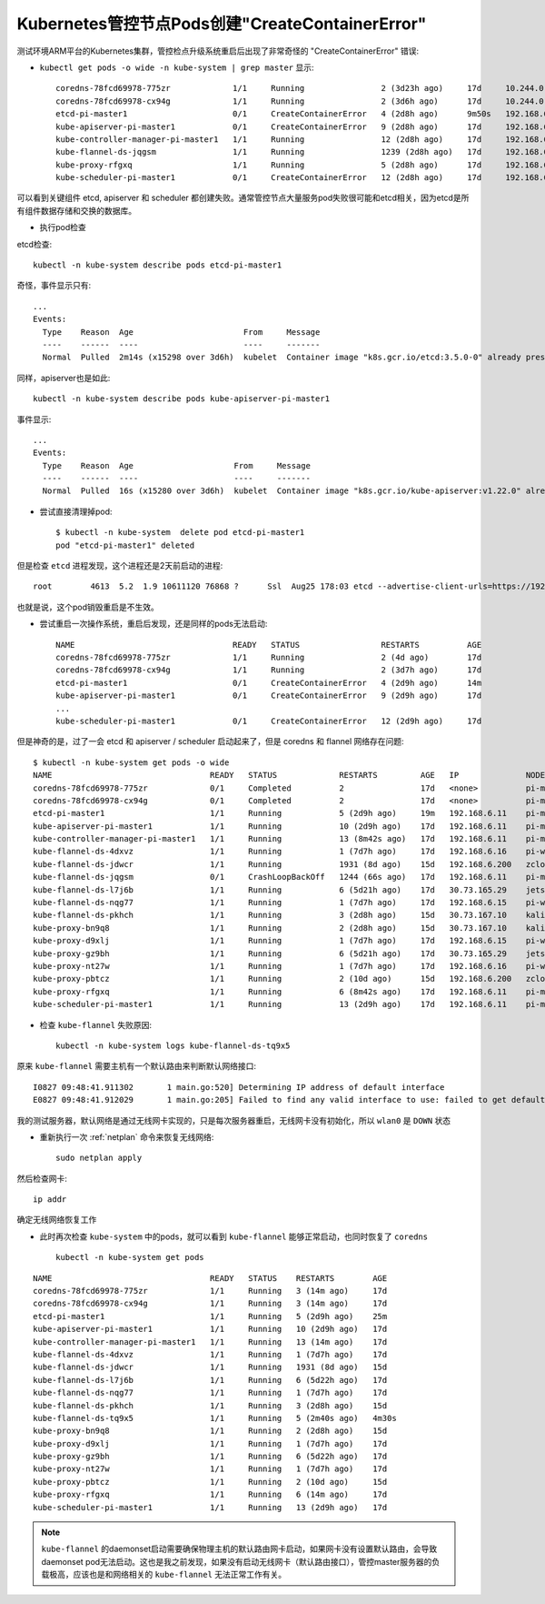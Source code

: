 .. _k8s_master_pod_create_error:

===================================================
Kubernetes管控节点Pods创建"CreateContainerError"
===================================================

测试环境ARM平台的Kubernetes集群，管控检点升级系统重启后出现了非常奇怪的 "CreateContainerError" 错误:

- ``kubectl get pods -o wide -n kube-system | grep master`` 显示::

   coredns-78fcd69978-775zr             1/1     Running                2 (3d23h ago)     17d     10.244.0.7      pi-master1   <none>           <none>
   coredns-78fcd69978-cx94g             1/1     Running                2 (3d6h ago)      17d     10.244.0.6      pi-master1   <none>           <none>
   etcd-pi-master1                      0/1     CreateContainerError   4 (2d8h ago)      9m50s   192.168.6.11    pi-master1   <none>           <none>
   kube-apiserver-pi-master1            0/1     CreateContainerError   9 (2d8h ago)      17d     192.168.6.11    pi-master1   <none>           <none>
   kube-controller-manager-pi-master1   1/1     Running                12 (2d8h ago)     17d     192.168.6.11    pi-master1   <none>           <none>
   kube-flannel-ds-jqgsm                1/1     Running                1239 (2d8h ago)   17d     192.168.6.11    pi-master1   <none>           <none>
   kube-proxy-rfgxq                     1/1     Running                5 (2d8h ago)      17d     192.168.6.11    pi-master1   <none>           <none>
   kube-scheduler-pi-master1            0/1     CreateContainerError   12 (2d8h ago)     17d     192.168.6.11    pi-master1   <none>           <none>

可以看到关键组件 etcd, apiserver 和 scheduler 都创建失败。通常管控节点大量服务pod失败很可能和etcd相关，因为etcd是所有组件数据存储和交换的数据库。

- 执行pod检查

etcd检查::

   kubectl -n kube-system describe pods etcd-pi-master1

奇怪，事件显示只有::

   ...
   Events:
     Type    Reason  Age                       From     Message
     ----    ------  ----                      ----     -------
     Normal  Pulled  2m14s (x15298 over 3d6h)  kubelet  Container image "k8s.gcr.io/etcd:3.5.0-0" already present on machine

同样，apiserver也是如此::

   kubectl -n kube-system describe pods kube-apiserver-pi-master1

事件显示::

   ...
   Events:
     Type    Reason  Age                     From     Message
     ----    ------  ----                    ----     -------
     Normal  Pulled  16s (x15280 over 3d6h)  kubelet  Container image "k8s.gcr.io/kube-apiserver:v1.22.0" already present on machine

- 尝试直接清理掉pod::

   $ kubectl -n kube-system  delete pod etcd-pi-master1
   pod "etcd-pi-master1" deleted

但是检查 ``etcd`` 进程发现，这个进程还是2天前启动的进程::

   root        4613  5.2  1.9 10611120 76868 ?      Ssl  Aug25 178:03 etcd --advertise-client-urls=https://192.168.6.11:2379 ...

也就是说，这个pod销毁重启是不生效。

- 尝试重启一次操作系统，重启后发现，还是同样的pods无法启动::

   NAME                                 READY   STATUS                 RESTARTS          AGE
   coredns-78fcd69978-775zr             1/1     Running                2 (4d ago)        17d
   coredns-78fcd69978-cx94g             1/1     Running                2 (3d7h ago)      17d
   etcd-pi-master1                      0/1     CreateContainerError   4 (2d9h ago)      14m
   kube-apiserver-pi-master1            0/1     CreateContainerError   9 (2d9h ago)      17d
   ...
   kube-scheduler-pi-master1            0/1     CreateContainerError   12 (2d9h ago)     17d

但是神奇的是，过了一会 etcd 和 apiserver / scheduler 启动起来了，但是 coredns 和  flannel 网络存在问题::

   $ kubectl -n kube-system get pods -o wide
   NAME                                 READY   STATUS             RESTARTS         AGE   IP              NODE         NOMINATED NODE   READINESS GATES
   coredns-78fcd69978-775zr             0/1     Completed          2                17d   <none>          pi-master1   <none>           <none>
   coredns-78fcd69978-cx94g             0/1     Completed          2                17d   <none>          pi-master1   <none>           <none>
   etcd-pi-master1                      1/1     Running            5 (2d9h ago)     19m   192.168.6.11    pi-master1   <none>           <none>
   kube-apiserver-pi-master1            1/1     Running            10 (2d9h ago)    17d   192.168.6.11    pi-master1   <none>           <none>
   kube-controller-manager-pi-master1   1/1     Running            13 (8m42s ago)   17d   192.168.6.11    pi-master1   <none>           <none>
   kube-flannel-ds-4dxvz                1/1     Running            1 (7d7h ago)     17d   192.168.6.16    pi-worker2   <none>           <none>
   kube-flannel-ds-jdwcr                1/1     Running            1931 (8d ago)    15d   192.168.6.200   zcloud       <none>           <none>
   kube-flannel-ds-jqgsm                0/1     CrashLoopBackOff   1244 (66s ago)   17d   192.168.6.11    pi-master1   <none>           <none>
   kube-flannel-ds-l7j6b                1/1     Running            6 (5d21h ago)    17d   30.73.165.29    jetson       <none>           <none>
   kube-flannel-ds-nqg77                1/1     Running            1 (7d7h ago)     17d   192.168.6.15    pi-worker1   <none>           <none>
   kube-flannel-ds-pkhch                1/1     Running            3 (2d8h ago)     15d   30.73.167.10    kali         <none>           <none>
   kube-proxy-bn9q8                     1/1     Running            2 (2d8h ago)     15d   30.73.167.10    kali         <none>           <none>
   kube-proxy-d9xlj                     1/1     Running            1 (7d7h ago)     17d   192.168.6.15    pi-worker1   <none>           <none>
   kube-proxy-gz9bh                     1/1     Running            6 (5d21h ago)    17d   30.73.165.29    jetson       <none>           <none>
   kube-proxy-nt27w                     1/1     Running            1 (7d7h ago)     17d   192.168.6.16    pi-worker2   <none>           <none>
   kube-proxy-pbtcz                     1/1     Running            2 (10d ago)      15d   192.168.6.200   zcloud       <none>           <none>
   kube-proxy-rfgxq                     1/1     Running            6 (8m42s ago)    17d   192.168.6.11    pi-master1   <none>           <none>
   kube-scheduler-pi-master1            1/1     Running            13 (2d9h ago)    17d   192.168.6.11    pi-master1   <none>           <none>

- 检查 ``kube-flannel`` 失败原因::

   kubectl -n kube-system logs kube-flannel-ds-tq9x5

原来 ``kube-flannel`` 需要主机有一个默认路由来判断默认网络接口::

   I0827 09:48:41.911302       1 main.go:520] Determining IP address of default interface
   E0827 09:48:41.912029       1 main.go:205] Failed to find any valid interface to use: failed to get default interface: Unable to find default route

我的测试服务器，默认网络是通过无线网卡实现的，只是每次服务器重启，无线网卡没有初始化，所以 ``wlan0`` 是 ``DOWN`` 状态

- 重新执行一次 :ref:`netplan` 命令来恢复无线网络::

   sudo netplan apply

然后检查网卡::

   ip addr

确定无线网络恢复工作

- 此时再次检查 ``kube-system`` 中的pods，就可以看到 ``kube-flannel`` 能够正常启动，也同时恢复了 ``coredns`` ::

   kubectl -n kube-system get pods

::

   NAME                                 READY   STATUS    RESTARTS        AGE
   coredns-78fcd69978-775zr             1/1     Running   3 (14m ago)     17d
   coredns-78fcd69978-cx94g             1/1     Running   3 (14m ago)     17d
   etcd-pi-master1                      1/1     Running   5 (2d9h ago)    25m
   kube-apiserver-pi-master1            1/1     Running   10 (2d9h ago)   17d
   kube-controller-manager-pi-master1   1/1     Running   13 (14m ago)    17d
   kube-flannel-ds-4dxvz                1/1     Running   1 (7d7h ago)    17d
   kube-flannel-ds-jdwcr                1/1     Running   1931 (8d ago)   15d
   kube-flannel-ds-l7j6b                1/1     Running   6 (5d22h ago)   17d
   kube-flannel-ds-nqg77                1/1     Running   1 (7d7h ago)    17d
   kube-flannel-ds-pkhch                1/1     Running   3 (2d8h ago)    15d
   kube-flannel-ds-tq9x5                1/1     Running   5 (2m40s ago)   4m30s
   kube-proxy-bn9q8                     1/1     Running   2 (2d8h ago)    15d
   kube-proxy-d9xlj                     1/1     Running   1 (7d7h ago)    17d
   kube-proxy-gz9bh                     1/1     Running   6 (5d22h ago)   17d
   kube-proxy-nt27w                     1/1     Running   1 (7d7h ago)    17d
   kube-proxy-pbtcz                     1/1     Running   2 (10d ago)     15d
   kube-proxy-rfgxq                     1/1     Running   6 (14m ago)     17d
   kube-scheduler-pi-master1            1/1     Running   13 (2d9h ago)   17d

.. note::

   ``kube-flannel`` 的daemonset启动需要确保物理主机的默认路由网卡启动，如果网卡没有设置默认路由，会导致daemonset pod无法启动。这也是我之前发现，如果没有启动无线网卡（默认路由接口），管控master服务器的负载极高，应该也是和网络相关的 ``kube-flannel`` 无法正常工作有关。